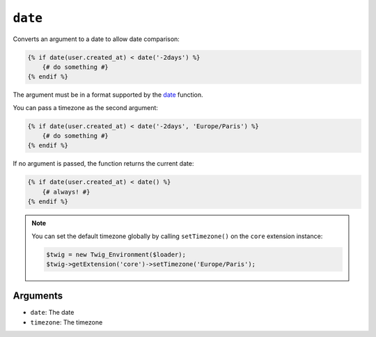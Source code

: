 ``date``
========

.. versionadded:: 1.6
    The date function has been added in Twig 1.6.

.. versionadded:: 1.6.1
    The default timezone support has been added in Twig 1.6.1.

Converts an argument to a date to allow date comparison:

.. code-block:: jinja

    {% if date(user.created_at) < date('-2days') %}
        {# do something #}
    {% endif %}

The argument must be in a format supported by the `date`_ function.

You can pass a timezone as the second argument:

.. code-block:: jinja

    {% if date(user.created_at) < date('-2days', 'Europe/Paris') %}
        {# do something #}
    {% endif %}

If no argument is passed, the function returns the current date:

.. code-block:: jinja

    {% if date(user.created_at) < date() %}
        {# always! #}
    {% endif %}

.. note::

    You can set the default timezone globally by calling ``setTimezone()`` on
    the ``core`` extension instance:

    .. code-block:: php

        $twig = new Twig_Environment($loader);
        $twig->getExtension('core')->setTimezone('Europe/Paris');

Arguments
---------

* ``date``:     The date
* ``timezone``: The timezone

.. _`date`: http://www.php.net/date
